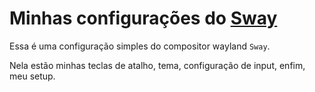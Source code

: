* Minhas configurações do [[https://github.com/swaywm/sway][Sway]]

Essa é uma configuração simples do compositor wayland =Sway=.

Nela estão minhas teclas de atalho, tema, configuração de input,
enfim, meu setup.

[[./preview.png]]
